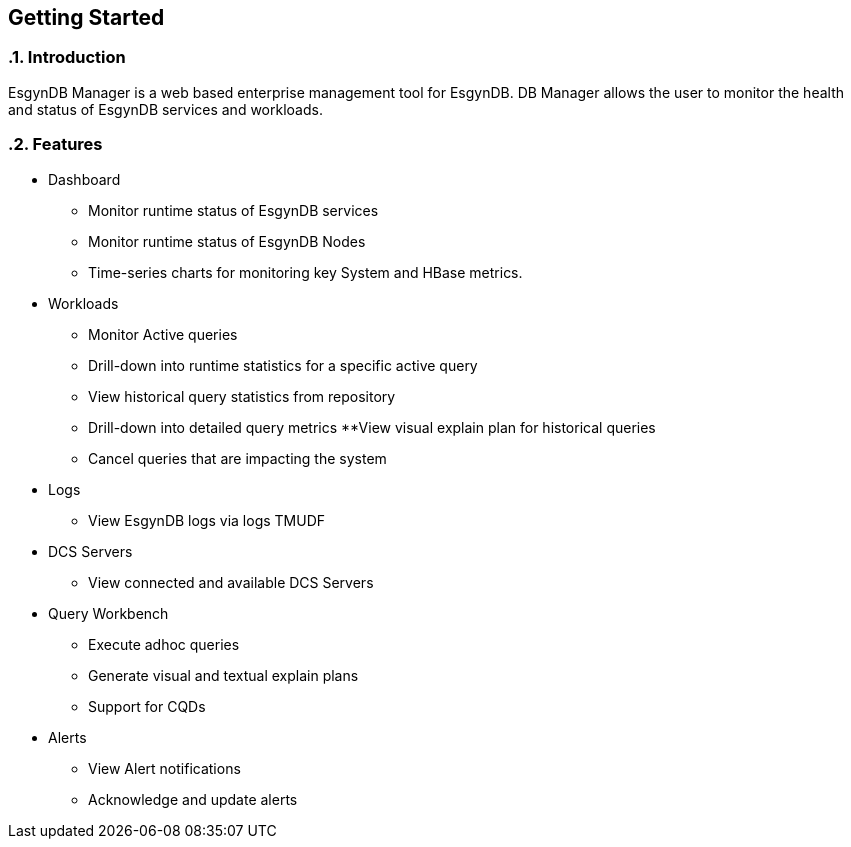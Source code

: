 ////
<!-- 
/**
  *(C) Copyright 2015 Esgyn Corporation
  *
  * Confidential computer software. Valid license from Esgyn required for 
  * possession, use or copying. Consistent with FAR 12.211 and 12.212, 
  * Commercial Computer Software, Computer Software Documentation, and 
  * Technical Data for Commercial Items are licensed to the U.S. Government 
  * under vendor's standard commercial license.
  *  
  */
-->         
////

== Getting Started
:doctype: book
:numbered:
:toc: left
:icons: font
:experimental:


=== Introduction
EsgynDB Manager is a web based enterprise management tool for EsgynDB.
DB Manager allows the user to monitor the health and status of EsgynDB services and workloads. 

=== Features  
* Dashboard
** Monitor runtime status of EsgynDB services
** Monitor runtime status of EsgynDB Nodes
** Time-series charts for monitoring key System and HBase metrics.
* Workloads
** Monitor Active queries
** Drill-down into runtime statistics for a specific active query
** View historical query statistics from repository
** Drill-down into detailed query metrics
**View visual explain plan for historical queries
** Cancel queries that are impacting the system
* Logs
** View EsgynDB logs via logs TMUDF
* DCS Servers
** View connected and available DCS Servers
* Query Workbench
** Execute adhoc queries
** Generate visual and textual explain plans
** Support for CQDs
* Alerts
** View Alert notifications
** Acknowledge and update alerts
